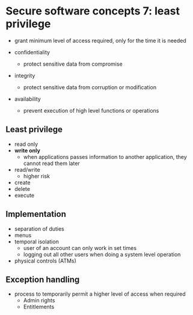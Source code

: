 * Secure software concepts 7: least privilege

- grant minimum level of access required, only for the time it is needed

- confidentiality
  - protect sensitive data from compromise

- integrity
  - protect sensitive data from corruption or modification

- availability
  - prevent execution of high level functions or operations

** Least privilege

- read only
- *write only*
  - when applications passes information to another application, they cannot read them later
- read/write
  - higher risk
- create
- delete
- execute

** Implementation
- separation of duties
- menus
- temporal isolation
  - user of an account can only work in set times
  - logging out all other users when doing a system level operation
- physical controls (ATMs)

** Exception handling
- process to temporarily permit a higher level of access when required
  - Admin rights
  - Entitlements



